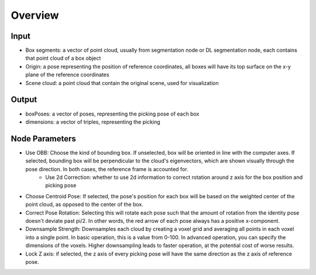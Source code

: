 Overview
=====================

Input
---------------------
* Box segments: a vector of point cloud, usually from segmentation node or DL segmentation node, each contains that point cloud of a box object
* Origin: a pose representing the position of reference coordinates, all boxes will have its top surface on the x-y plane of the reference coordinates
* Scene cloud: a point cloud that contain the original scene, used for visualization

Output
------------------------
* boxPoses: a vector of poses, representing the picking pose of each box
* dimensions: a vector of triples, representing the picking 

Node Parameters
---------------------------
* Use OBB: Choose the kind of bounding box. If unselected, box will be oriented in line with the computer axes. If selected, bounding box will be perpendicular to the cloud's eigenvectors, which are shown visually through the pose direction. In both cases, the reference frame is accounted for.
   * Use 2d Correction: whether to use 2d information to correct rotation around z axis for the box position and picking pose

* Choose Centroid Pose: If selected, the pose's position for each box will be based on the weighted center of the point cloud, as opposed to the center of the box. 
* Correct Pose Rotation: Selecting this will rotate each pose such that the amount of rotation from the identity pose doesn't deviate past pi/2. In other words, the red arrow of each pose always has a positive x-component.
* Downsample Strength: Downsamples each cloud by creating a voxel grid and averaging all points in each voxel into a single point. In basic operation, this is a value from 0-100. In advanced operation, you can specify the dimensions of the voxels. Higher downsampling leads to faster operation, at the potential cost of worse results.
* Lock Z axis: if selected, the z axis of every picking pose will have the same direction as the z axis of reference pose.